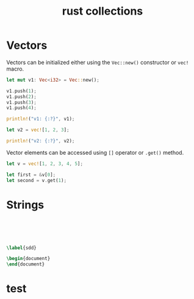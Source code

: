 :PROPERTIES:
:ID:       c1fcba1a-6c3c-48cb-ac81-8f89f42650ab
:END:
#+title: rust collections
#+filetags: :notes:


* Vectors
Vectors can be initialized either using the ~Vec::new()~ constructor or ~vec!~ macro.
#+begin_src rust
let mut v1: Vec<i32> = Vec::new();

v1.push(1);
v1.push(2);
v1.push(3);
v1.push(4);

println!("v1: {:?}", v1);

let v2 = vec![1, 2, 3];

println!("v2: {:?}", v2);
#+end_src

#+RESULTS:
: v1: [1, 2, 3]
: v2: [1, 2, 3]



Vector elements can be accessed using ~[]~ operator or ~.get()~ method.

#+begin_src rust
let v = vec![1, 2, 3, 4, 5];

let first = &v[0];
let second = v.get(1);

#+end_src


* Strings

#+begin_src rust




#+end_src


#+begin_src latex

\label{sdd}

\begin{document}
\end{document}
#+end_src

#+RESULTS:
#+begin_export latex
#+end_export

* test

